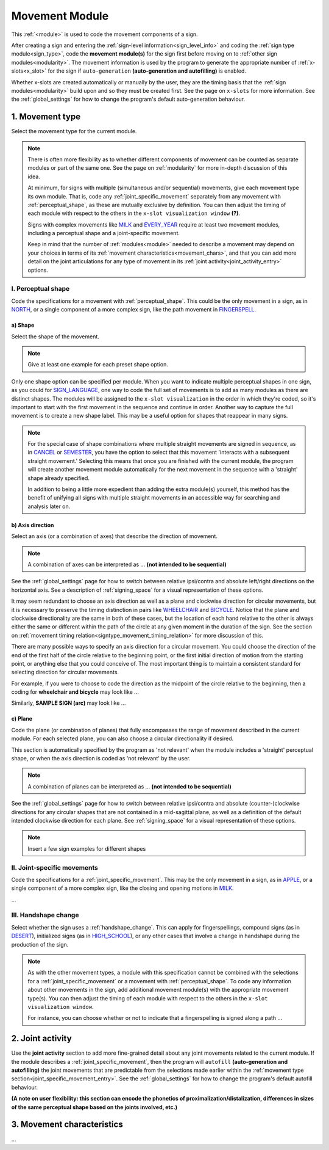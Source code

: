 .. comment::
    The places where I intend to add a link to a currently non-existent docs section/page are marked as a code block temporarily
    For the moment, this includes the auto-generation page, the page on x-slots, and the sign summary window
    
.. todo::
    shape examples
    combinations of planes and axes
        examples for these
    finish writing up the joint activity section
    start movement characteristics description
        keep in mind new repetition format
    
.. _movement:

***************
Movement Module
***************

This :ref:`<module>` is used to code the movement components of a sign.

After creating a sign and entering the :ref:`sign-level information<sign_level_info>` and coding the :ref:`sign type module<sign_type>`, code the **movement module(s)** for the sign first before moving on to :ref:`other sign modules<modularity>`. The movement information is used by the program to generate the appropriate number of :ref:`x-slots<x_slot>` for the sign if ``auto-generation`` **(auto-generation and autofilling)** is enabled.

Whether x-slots are created automatically or manually by the user, they are the timing basis that the :ref:`sign modules<modularity>` build upon and so they must be created first. See the page on ``x-slots`` for more information. See the :ref:`global_settings` for how to change the program's default auto-generation behaviour.

.. _movement_type_entry:

1. Movement type
`````````````````

Select the movement type for the current module.

.. note::
    There is often more flexibility as to whether different components of movement can be counted as separate modules or part of the same one. See the page on :ref:`modularity` for more in-depth discussion of this idea.
    
    At minimum, for signs with multiple (simultaneous and/or sequential) movements, give each movement type its own module. That is, code any :ref:`joint_specific_movement` separately from any movement with :ref:`perceptual_shape`, as these are mutually exclusive by definition. You can then adjust the timing of each module with respect to the others in the ``x-slot visualization window`` **(?)**.
    
    Signs with complex movements like `MILK <https://asl-lex.org/visualization/?sign=milk_2>`_ and `EVERY_YEAR <https://www.signingsavvy.com/sign/EVERY+YEAR>`_ require at least two movement modules, including a perceptual shape and a joint-specific movement.
    
    Keep in mind that the number of :ref:`modules<module>` needed to describe a movement may depend on your choices in terms of its :ref:`movement characteristics<movement_chars>`, and that you can add more detail on the joint articulations for any type of movement in its :ref:`joint activity<joint_activity_entry>` options.
    
.. _perceptual_shape_entry:

I. Perceptual shape
===================

Code the specifications for a movement with :ref:`perceptual_shape`. This could be the only movement in a sign, as in `NORTH <https://asl-lex.org/visualization/?sign=north>`_, or a single component of a more complex sign, like the path movement in `FINGERSPELL <https://asl-lex.org/visualization/?sign=fingerspell>`_.

.. _shape_entry:

a) Shape
~~~~~~~~

Select the shape of the movement.

.. note::
    Give at least one example for each preset shape option.

Only one shape option can be specified per module. When you want to indicate multiple perceptual shapes in one sign, as you could for `SIGN_LANGUAGE <https://asl-lex.org/visualization/?sign=sign_language>`_, one way to code the full set of movements is to add as many modules as there are distinct shapes. The modules will be assigned to the ``x-slot visualization`` in the order in which they're coded, so it's important to start with the first movement in the sequence and continue in order. Another way to capture the full movement is to create a new shape label. This may be a useful option for shapes that reappear in many signs.

.. note::
    For the special case of shape combinations where multiple straight movements are signed in sequence, as in `CANCEL <https://www.handspeak.com/word/search/index.php?id=312>`_ or `SEMESTER <https://www.handspeak.com/word/search/index.php?id=4065>`_, you have the option to select that this movement 'interacts with a subsequent straight movement.' Selecting this means that once you are finished with the current module, the program will create another movement module automatically for the next movement in the sequence with a 'straight' shape already specified.
    
    In addition to being a little more expedient than adding the extra module(s) yourself, this method has the benefit of unifying all signs with multiple straight movements in an accessible way for searching and analysis later on.

.. _axis_direction_entry:

b) Axis direction
~~~~~~~~~~~~~~~~~

Select an axis (or a combination of axes) that describe the direction of movement. 

.. note::
    A combination of axes can be interpreted as ... **(not intended to be sequential)**

See the :ref:`global_settings` page for how to switch between relative ipsi/contra and absolute left/right directions on the horizontal axis. See a description of :ref:`signing_space` for a visual representation of these options.

It may seem redundant to choose an axis direction as well as a plane and clockwise direction for circular movements, but it is necessary to preserve the timing distinction in pairs like `WHEELCHAIR <https://asl-lex.org/visualization/?sign=wheelchair>`_ and `BICYCLE <https://asl-lex.org/visualization/?sign=bicycle>`_. Notice that the plane and clockwise directionality are the same in both of these cases, but the location of each hand relative to the other is always either the same or different within the path of the circle at any given moment in the duration of the sign. See the section on :ref:`movement timing relation<signtype_movement_timing_relation>` for more discussion of this.

There are many possible ways to specify an axis direction for a circular movement. You could choose the direction of the end of the first half of the circle relative to the beginning point, or the first initial direction of motion from the starting point, or anything else that you could conceive of. The most important thing is to maintain a consistent standard for selecting direction for circular movements.

For example, if you were to choose to code the direction as the midpoint of the circle relative to the beginning, then a coding for **wheelchair and bicycle** may look like ...

Similarly, **SAMPLE SIGN (arc)** may look like ...

.. _plane_entry:

c) Plane
~~~~~~~~

Code the plane (or combination of planes) that fully encompasses the range of movement described in the current module. For each selected plane, you can also choose a circular directionality if desired.

This section is automatically specified by the program as 'not relevant' when the module includes a 'straight' perceptual shape, or when the axis direction is coded as 'not relevant' by the user.

.. note::
    A combination of planes can be interpreted as ... **(not intended to be sequential)**

See the :ref:`global_settings` page for how to switch between relative ipsi/contra and absolute (counter-)clockwise directions for any circular shapes that are not contained in a mid-sagittal plane, as well as a definition of the default intended clockwise direction for each plane. See :ref:`signing_space` for a visual representation of these options.

.. note::
    Insert a few sign examples for different shapes

.. _joint_specific_movement_entry:

II. Joint-specific movements
============================

Code the specifications for a :ref:`joint_specific_movement`. This may be the only movement in a sign, as in `APPLE <https://asl-lex.org/visualization/?sign=apple>`_, or a single component of a more complex sign, like the closing and opening motions in `MILK <https://asl-lex.org/visualization/?sign=milk_2>`_.

...

.. _handshape_change_entry:

III. Handshape change
=====================

Select whether the sign uses a :ref:`handshape_change`. This can apply for fingerspellings, compound signs (as in `DESERT <https://asl-lex.org/visualization/?sign=desert>`_), initialized signs (as in `HIGH_SCHOOL <https://asl-lex.org/visualization/?sign=high_school>`_), or any other cases that involve a change in handshape during the production of the sign.

.. note::
    As with the other movement types, a module with this specification cannot be combined with the selections for a :ref:`joint_specific_movement` or a movement with :ref:`perceptual_shape`. To code any information about other movements in the sign, add additional movement module(s) with the appropriate movement type(s). You can then adjust the timing of each module with respect to the others in the ``x-slot visualization window``.

    For instance, you can choose whether or not to indicate that a fingerspelling is signed along a path ...

.. comment::
    Should I give examples here for lexicalized fingerspellings on a (circular) path? e.g. (I think?) the handspeak example of STYLE.

.. _joint_activity_entry:

2. Joint activity
``````````````````

Use the **joint activity** section to add more fine-grained detail about any joint movements related to the current module. If the module describes a :ref:`joint_specific_movement`, then the program will ``autofill`` **(auto-generation and autofilling)** the joint movements that are predictable from the selections made earlier within the :ref:`movement type section<joint_specific_movement_entry>`. See the :ref:`global_settings` for how to change the program's default autofill behaviour.

**(A note on user flexibility: this section can encode the phonetics of proximalization/distalization, differences in sizes of the same perceptual shape based on the joints involved, etc.)**

.. _movement_chars:

3. Movement characteristics
```````````````````````````

...
